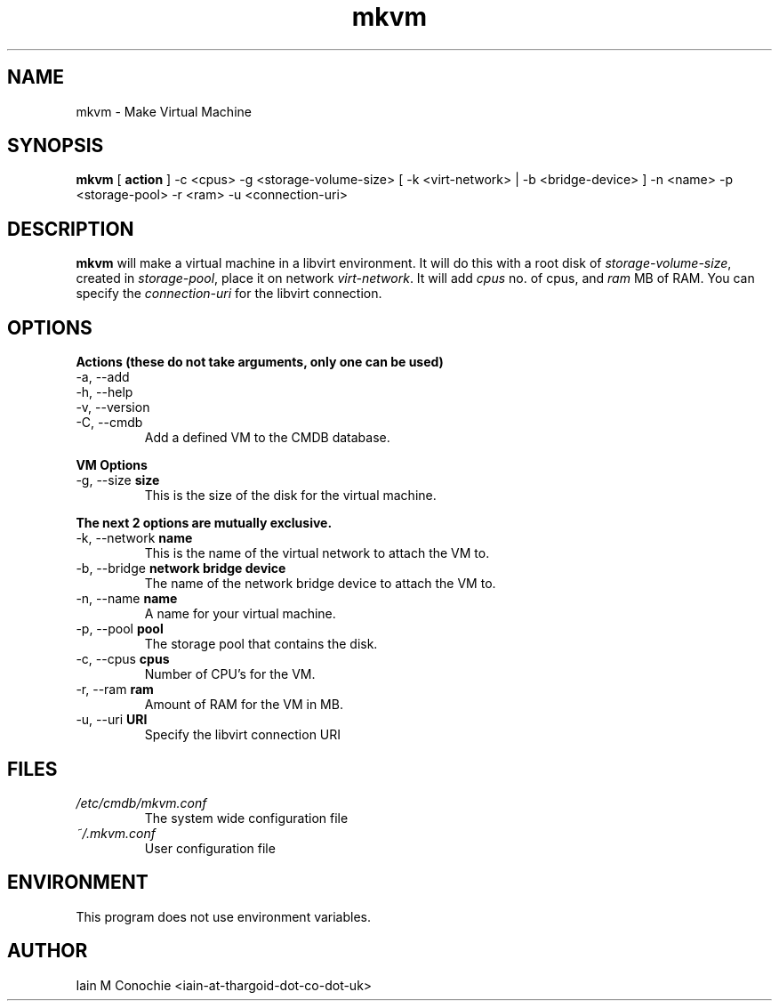 .TH mkvm 8 "Version 0.2: 18 May 2019" "MKVM suite manuals" "mkvm collection"
.SH NAME
mkvm \- Make Virtual Machine
.SH SYNOPSIS
.B mkvm
[
.B action
] -c <cpus> -g <storage-volume-size> [ -k <virt-network> | -b <bridge-device> ] -n <name> -p <storage-pool> -r <ram> -u <connection-uri>
.PP
.SH DESCRIPTION
\fBmkvm\fP will make a virtual machine in a libvirt environment. It will do this with a root disk of \fIstorage-volume-size\fP, created in \fIstorage-pool\fP, place it on network \fIvirt-network\fP. It will add \fIcpus\fP no. of cpus, and \fIram\fP MB of RAM. You can specify the \fIconnection-uri\fP for the libvirt connection.
.SH OPTIONS
.B Actions (these do not take arguments, only one can be used)
.IP "-a,  --add"
.IP "-h,  --help"
.IP "-v,  --version"
.IP "-C,  --cmdb"
Add a defined VM to the CMDB database.
.PP
.B VM Options
.IP "-g,  --size \fBsize\fP"
This is the size of the disk for the virtual machine.
.PP
.B The next 2 options are mutually exclusive.
.IP "-k,  --network \fBname\fP"
This is the name of the virtual network to attach the VM to.
.IP "-b,  --bridge \fBnetwork bridge device\fP"
The name of the network bridge device to attach the VM to.
.IP "-n,  --name \fBname\fP"
A name for your virtual machine.
.IP "-p,  --pool \fBpool\fP"
The storage pool that contains the disk.
.IP "-c,  --cpus \fBcpus\fP"
Number of CPU's for the VM.
.IP "-r,  --ram \fBram\fP"
Amount of RAM for the VM in MB.
.IP "-u,  --uri \fBURI\fP"
Specify the libvirt connection URI
.SH FILES
.I /etc/cmdb/mkvm.conf
.RS
The system wide configuration file
.RE
.I ~/.mkvm.conf
.RS
User configuration file
.RE
.SH ENVIRONMENT
This program does not use environment variables.
.SH AUTHOR
Iain M Conochie <iain-at-thargoid-dot-co-dot-uk>


